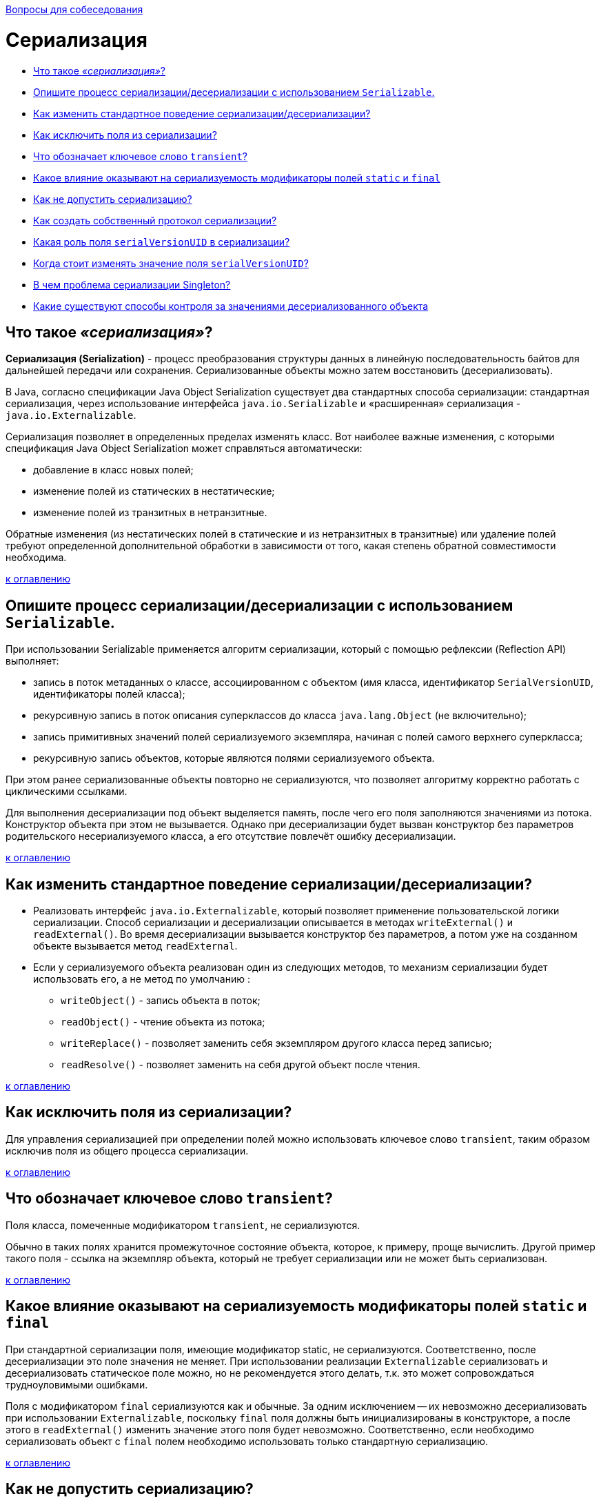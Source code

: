:doctype: book

xref:README.adoc[Вопросы для собеседования]

= Сериализация

* <<Что-такое-сериализация,Что такое _«сериализация»_?>>
* <<Опишите-процесс-сериализациидесериализации-с-использованием-serializable,Опишите процесс сериализации/десериализации с использованием `Serializable`.>>
* <<Как-изменить-стандартное-поведение-сериализациидесериализации,Как изменить стандартное поведение сериализации/десериализации?>>
* <<Как-исключить-поля-из-сериализации,Как исключить поля из сериализации?>>
* <<Что-обозначает-ключевое-слово-transient,Что обозначает ключевое слово `transient`?>>
* <<Какое-влияние-оказывают-на-сериализуемость-модификаторы-полей-static-и-final,Какое влияние оказывают на сериализуемость модификаторы полей `static` и `final`>>
* <<Как-не-допустить-сериализацию,Как не допустить сериализацию?>>
* <<Как-создать-собственный-протокол-сериализации,Как создать собственный протокол сериализации?>>
* <<Какая-роль-поля-serialversionuid-в-сериализации,Какая роль поля `serialVersionUID` в сериализации?>>
* <<Когда-стоит-изменять-значение-поля-serialversionuid,Когда стоит изменять значение поля `serialVersionUID`?>>
* <<В-чем-проблема-сериализации-singleton,В чем проблема сериализации Singleton?>>
* <<Какие-существуют-способы-контроля-за-значениями-десериализованного-объекта,Какие существуют способы контроля за значениями десериализованного объекта>>

== Что такое _«сериализация»_?

*Сериализация (Serialization)* - процесс преобразования структуры данных в линейную последовательность байтов для дальнейшей передачи или сохранения. Сериализованные объекты можно затем восстановить (десериализовать).

В Java, согласно спецификации Java Object Serialization существует два стандартных способа сериализации: стандартная сериализация, через использование интерфейса `java.io.Serializable` и «расширенная» сериализация - `java.io.Externalizable`.

Сериализация позволяет в определенных пределах изменять класс. Вот наиболее важные изменения, с которыми спецификация Java Object Serialization может справляться автоматически:

* добавление в класс новых полей;
* изменение полей из статических в нестатические;
* изменение полей из транзитных в нетранзитные.

Обратные изменения (из нестатических полей в статические и из нетранзитных в транзитные) или удаление полей требуют определенной дополнительной обработки в зависимости от того, какая степень обратной совместимости необходима.

<<Сериализация,к оглавлению>>

== Опишите процесс сериализации/десериализации с использованием `Serializable`.

При использовании Serializable применяется алгоритм сериализации, который с помощью рефлексии (Reflection API) выполняет:

* запись в поток метаданных о классе, ассоциированном с объектом (имя класса, идентификатор `SerialVersionUID`, идентификаторы полей класса);
* рекурсивную запись в поток описания суперклассов до класса `java.lang.Object` (не включительно);
* запись примитивных значений полей сериализуемого экземпляра, начиная с полей самого верхнего суперкласса;
* рекурсивную запись объектов, которые являются полями сериализуемого объекта.

При этом ранее сериализованные объекты повторно не сериализуются, что позволяет алгоритму корректно работать с циклическими ссылками.

Для выполнения десериализации под объект выделяется память, после чего его поля заполняются значениями из потока. Конструктор объекта при этом не вызывается. Однако при десериализации будет вызван конструктор без параметров родительского несериализуемого класса, а его отсутствие повлечёт ошибку десериализации.

<<Сериализация,к оглавлению>>

== Как изменить стандартное поведение сериализации/десериализации?

* Реализовать интерфейс `java.io.Externalizable`, который позволяет применение пользовательской логики сериализации. Способ сериализации и десериализации описывается в методах `writeExternal()` и `readExternal()`. Во время десериализации вызывается конструктор без параметров, а потом уже на созданном объекте вызывается метод `readExternal`.
* Если у сериализуемого объекта реализован один из следующих методов, то механизм сериализации будет использовать его, а не метод по умолчанию :
 ** `writeObject()` - запись объекта в поток;
 ** `readObject()` - чтение объекта из потока;
 ** `writeReplace()` - позволяет заменить себя экземпляром другого класса перед записью;
 ** `readResolve()` - позволяет заменить на себя другой объект после чтения.

<<Сериализация,к оглавлению>>

== Как исключить поля из сериализации?

Для управления сериализацией при определении полей можно использовать ключевое слово `transient`, таким образом исключив поля из общего процесса сериализации.

<<Сериализация,к оглавлению>>

== Что обозначает ключевое слово `transient`?

Поля класса, помеченные модификатором `transient`, не сериализуются.

Обычно в таких полях хранится промежуточное состояние объекта, которое, к примеру, проще вычислить. Другой пример такого поля - ссылка на экземпляр объекта, который не требует сериализации или не может быть сериализован.

<<Сериализация,к оглавлению>>

== Какое влияние оказывают на сериализуемость модификаторы полей `static` и `final`

При стандартной сериализации поля, имеющие модификатор static, не сериализуются. Соответственно, после десериализации это поле значения не меняет. При использовании реализации `Externalizable` сериализовать и десериализовать статическое поле можно, но не рекомендуется этого делать, т.к. это может сопровождаться трудноуловимыми ошибками.

Поля с модификатором `final` сериализуются как и обычные. За одним исключением -- их невозможно десериализовать при использовании `Externalizable`, поскольку `final` поля должны быть инициализированы в конструкторе, а после этого в `readExternal()` изменить значение этого поля будет невозможно. Соответственно, если необходимо сериализовать объект с `final` полем необходимо использовать только стандартную сериализацию.

<<Сериализация,к оглавлению>>

== Как не допустить сериализацию?

Чтобы не допустить автоматическую сериализацию можно переопределить `private` методы для создания исключительной ситуации `NotSerializableException`.

[,java]
----
private void writeObject(ObjectOutputStream out) throws IOException {
    throw new NotSerializableException();
}

private void readObject(ObjectInputStream in) throws IOException {
    throw new NotSerializableException();
}
----

Любая попытка записать или прочитать этот объект теперь приведет к возникновению исключительной ситуации.

<<Сериализация,к оглавлению>>

== Как создать собственный протокол сериализации?

Для создания собственного протокола сериализации достаточно реализовать интерфейс `Externalizable`, который содержит два метода:

[,java]
----
public void writeExternal(ObjectOutput out) throws IOException;
public void readExternal(ObjectInput in) throws IOException, ClassNotFoundException;
----

<<Сериализация,к оглавлению>>

== Какая роль поля `serialVersionUID` в сериализации?

`serialVersionUID` используется для указания версии сериализованных данных.

Когда мы не объявляем `serialVersionUID` в нашем классе явно, среда выполнения Java делает это за нас, но этот процесс чувствителен ко многим метаданным класса включая количество полей, тип полей, модификаторы доступа полей, интерфейсов, которые реализованы в классе и пр.

Рекомендуется явно объявлять `serialVersionUID` т.к. при добавлении, удалении атрибутов класса динамически сгенерированное значение может измениться и в момент выполнения будет выброшено исключение `InvalidClassException`.

[,java]
----
private static final long serialVersionUID = 20161013L;
----

<<Сериализация,к оглавлению>>

== Когда стоит изменять значение поля `serialVersionUID`?

`serialVersionUID` нужно изменять при внесении в класс несовместимых изменений, например при удалении какого-либо его атрибута.

<<Сериализация,к оглавлению>>

== В чем проблема сериализации Singleton?

Проблема в том что после десериализации мы получим другой объект. Таким образом, сериализация дает возможность создать Singleton еще раз, что недопустимо. Существует два способа избежать этого:

* явный запрет сериализации.
* определение метода с сигнатурой `(default/public/private/protected/) Object readResolve() throws ObjectStreamException`, назначением которого станет возврат замещающего объекта вместо объекта, на котором он вызван.

<<Сериализация,к оглавлению>>

== Какие существуют способы контроля за значениями десериализованного объекта

Если есть необходимость выполнения контроля за значениями десериализованного объекта, то можно использовать интерфейс `ObjectInputValidation` с переопределением метода `validateObject()`.

[,java]
----
// Если вызвать метод validateObject() после десериализации объекта, то будет вызвано исключение InvalidObjectException при значении возраста за пределами 39...60.
public class Person implements java.io.Serializable,
                               java.io.ObjectInputValidation {
    ...
    @Override
    public void validateObject() throws InvalidObjectException {
        if ((age < 39) || (age > 60))
            throw new InvalidObjectException("Invalid age");
    }
}
----

Так же существуют способы подписывания и шифрования, позволяющие убедиться, что данные не были изменены:

* с помощью описания логики в `writeObject()` и `readObject()`.
* поместить в оберточный класс `javax.crypto.SealedObject` и/или `java.security.SignedObject`. Данные классы являются сериализуемыми, поэтому при оборачивании объекта в `SealedObject` создается подобие «подарочной упаковки» вокруг исходного объекта. Для шифрования необходимо создать симметричный ключ, управление которым должно осуществляться отдельно. Аналогично, для проверки данных можно использовать класс `SignedObject`, для работы с которым также нужен симметричный ключ, управляемый отдельно.

<<Сериализация,к оглавлению>>

= Источники

* https://www.ibm.com/developerworks/ru/library/j-5things1/[IBM developerWorks]
* http://java-online.ru/blog-serialization.xhtml[Java-online.ru]
* http://ccfit.nsu.ru/~deviv/courses/oop/java_ser_rus.html[Изучите секреты Java Serialization API]
* http://bit.ly/1xwRA2D[JavaRush]
* http://www.skipy.ru/technics/serialization.html[Записки трезвого практика]

xref:README.adoc[Вопросы для собеседования]
